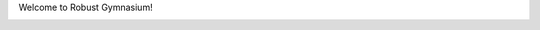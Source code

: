 Welcome to Robust Gymnasium!

.. image:: https://github.com/SafeRL-Lab/Robust-Gymnasium/blob/main/demos/overview/gif-edit-overview.gif


